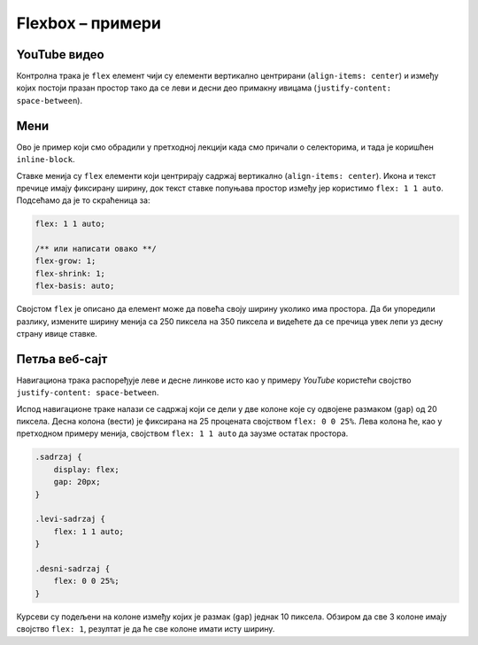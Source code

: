 Flexbox – примери
=================

YouTube видео
-------------

.. questionnote::

    Стилизовати део стране са веб-сајта *YouTube* која обухвата видео-фајл, опис и контролну траку видеа као што је приказано на слици.

    .. figure:: ../../_images/css/primer_youtube.jpg
        :width: 780
        :align: center
        :class: screenshot-shadow

Контролна трака је ``flex`` елемент чији су елементи вертикално центрирани (``align-items: center``) и између којих постоји празан простор тако да се леви и десни део примакну ивицама (``justify-content: space-between``).

.. petlja-editor:: css_flexbox_youtube

    style.css
    * {
        box-sizing: border-box;
    }

    body {
        font-family: Arial, sans-serif;
    }

    .okvir {
        width: 700px;
    }

    .traka {
        display: flex;
        /* леви део (прегледи) и десни (акције) вертикално центрирани */
        align-items: center;
        justify-content: space-between;
    }

    .pregledi {
        font-size: 14px;
        color: rgb(96, 96, 96);
    }

    .akcije {
        display: flex;
        /* дугмад вертикално центрирана
           са размаком од 8 пиксела*/
        align-items: center;
        gap: 8px;
    }

    .akcije button {
        display: flex;
        /* текст и икона дугмета вертикално центрирани
           са размаком од 8 пиксела */
        align-items: center;
        gap: 8px;

        background: transparent;
        border: 0;
        padding: 5px;
        color: rgb(3, 3, 3);
    }

    .akcije .material-icons, .akcije .material-icons-outlined {
        color: #555;
    }
    ~~~
    index.html
    <!doctype html>
    <html>
    <head>
        <meta charset="utf-8"/>
        <link rel="stylesheet" href="style.css">
        <link href="https://fonts.googleapis.com/icon?family=Material+Icons|Material+Icons+Outlined"
              rel="stylesheet">
    </head>
    <body>
        <div class="okvir">
            <iframe width="700" height="393" src="https://www.youtube.com/embed/s9KCMku_StY" title="YouTube video player" frameborder="0" allow="accelerometer; autoplay; clipboard-write; encrypted-media; gyroscope; picture-in-picture" allowfullscreen></iframe>

            <h3>1. Robot Karel - Uvodna lekcija</h1>

            <div class="traka">
                <div class="pregledi">
                    16.854 прегледа • 18. 1. 2019.
                </div>
                <div class="akcije">
                    <button>
                        <span class="material-icons-outlined">
                        thumb_up
                        </span>
                        1
                    </button>
                    <button>
                        <span class="material-icons-outlined">
                        thumb_down
                        </span>
                        Несвиђање
                    </button>
                    <button>
                        <span class="material-icons-outlined">
                        share
                        </span>
                        Дели
                    </button>
                    <button>
                        <span class="material-icons-outlined">
                        playlist_add
                        </span>
                        Сачувај
                    </button>
                    <button>
                        <span class="material-icons">
                        more_horiz
                        </span>
                    </button>
                </div>
            </div>
        </div>
    </body>
    </html>


Мени
----

.. questionnote::

    Направити мени са ставкама „Измени“, „Обриши“ и „Подешавања“.

    .. figure:: ../../_images/css/primer_meni_flexbox.png
        :width: 300px
        :align: center
        :class: screenshot-shadow

Ово је пример који смо обрадили у претходној лекцији када смо причали о селекторима, и тада је коришћен ``inline-block``.

Ставке менија су ``flex`` елементи који центрирају садржај вертикално (``align-items: center``). Икона и текст пречице имају фиксирану ширину, док текст ставке попуњава простор између јер користимо ``flex: 1 1 auto``. Подсећамо да је то скраћеница за:

.. code-block:: css

    flex: 1 1 auto;

    /** или написати овако **/
    flex-grow: 1;
    flex-shrink: 1;
    flex-basis: auto;

Својстом ``flex`` је описано да елемент може да повећа своју ширину уколико има простора. Да би упоредили разлику, измените ширину менија са 250 пиксела на 350 пиксела и видећете да се пречица увек лепи уз десну страну ивице ставке.

.. petlja-editor:: css_flexbox_meni

    style.css
    * {
        box-sizing: border-box;
    }

    body {
        font-family: 'Arial', sans-serif;
    }

    .meni {
        margin: 0;
        padding: 8px 0px;
        width: 250px;
        border: 1px solid rgba(0, 0, 0, 0.12);
        list-style: none;
        background-color: white;
        color: rgba(0, 0, 0, 0.87);
        border-radius: 4px;
    }

    .meni hr {
        border-color: rgba(0, 0, 0, 0.12);
    }

    .meni li {
        display: flex;
        align-items: center;
        padding: 6px 16px;
    }

    .meni li:hover {
        cursor: pointer;
        background-color: rgba(0, 0, 0, 0.12);
    }

    .meni .ikona {
        width: 32px;
    }

    .meni .tekst {
        flex: 1 1 auto;
    }

    .meni .precica {
        width: 50px;
        text-align: right;
    }

    .meni span {
        font-size: 16px;
    }

    .meni .ikona, .meni .precica {
        color: rgba(0, 0, 0, 0.54);
    }
    ~~~
    index.html
    <!doctype html>
    <html>
    <head>
        <meta charset="utf-8"/>
        <link rel="stylesheet" href="style.css">
        <link href="https://fonts.googleapis.com/icon?family=Material+Icons"
              rel="stylesheet">
    </head>
    <body>
        <ul class="meni">
            <li>
                <span class="ikona material-icons">
                edit
                </span>
                <span class="tekst">Измени</span>
                <span class="precica">Ctrl+I</span>
            </li>
            <li>
                <span class="ikona material-icons">
                remove_circle
                </span>
                <span class="tekst">Обриши</span>
                <span class="precica">Ctrl+O</span>
            </li>
            <hr/>
            <li>
                <span class="ikona material-icons">
                settings
                </span>
                <span class="tekst">Подешавања</span>
            </li>
        </ul>
    </body>
    </html>


Петља веб-сајт
--------------

.. questionnote::

    Пример веб-сајта `Петље <https://petlja.org>`_ приказан је у лекцији `Распоред Елемената – примери <./04b_raspored_elemenata_primeri.html>`_ користећи *float*. Направити исти пример користећи *flexbox*.

    .. figure:: ../../_images/css/primer_petlja_org.jpg
        :width: 780px
        :align: center
        :class: screenshot-shadow

Навигациона трака распоређује леве и десне линкове исто као у примеру *YouTube* користећи својство ``justify-content: space-between``.

Испод навигационе траке налази се садржај који се дели у две колоне које су одвојене размаком (``gap``) од 20 пиксела. Десна колона (вести) је фиксирана на 25 процената својством ``flex: 0 0 25%``. Лева колона ће, као у претходном примеру менија, својством ``flex: 1 1 auto`` да заузме остатак простора.

.. code-block:: css

    .sadrzaj {
        display: flex;
        gap: 20px;
    }

    .levi-sadrzaj {
        flex: 1 1 auto;
    }

    .desni-sadrzaj {
        flex: 0 0 25%;
    }

Курсеви су подељени на колоне између којих је размак (``gap``) једнак 10 пиксела. Обзиром да све 3 колоне имају својство ``flex: 1``, резултат је да ће све колоне имати исту ширину.

.. petlja-editor:: css_flexbox_petlja_org

    style.css
    * {
        box-sizing: border-box;
    }

    body {
        font-family: Arial, sans-serif;
    }

    /* Главни садржај стране је центриран са максималном ширином */
    .strana {
        margin: 0 auto;
        max-width: 960px;
    }

    /* Навигација */
    nav {
        display: flex;
        justify-content: space-between;

        overflow: hidden;
        padding: 8px;
        border-bottom: 1px solid grey;
        margin-bottom: 10px;
    }
    .navigacija-levo {
        padding: 0;
        margin: 0;
        list-style: none;
    }
    .navigacija-levo li {
        display: inline-block;
        margin-right: 8px;
    }
    .navigacija-desno {

    }

    /* Садржај стране */
    .sadrzaj {
        display: flex;
        gap: 20px;
    }

    /* Леви део садржаја */
    .levi-sadrzaj {
        flex: 1 1 auto;
    }

    /* Банер */
    .baner {
        background-image: url(https://petljamediastorage.blob.core.windows.net/root/Media/Default/images/slider/CppCS_osnovni_du%C5%BEe.jpg);
        height: 350px;
        padding: 30px 20px;
    }

    .kursevi {
        display: flex;
        gap: 10px;
    }

    .kurs {
        flex: 1;
        border-radius: 4px;
        background-color: #f2f2f2;
        padding: 0px 10px;
    }

    /* Десни садржај - вести */
    .desni-sadrzaj {
        /*
            Фиксирамо вести на четвртину.
            Еквивалентно:
            flex-grow: 0;
            flex-shrink: 0;
            flex-basis: 25%;
        */
        flex: 0 0 25%;
    }
    ~~~
    index.html
    <!doctype html>
    <html>
    <head>
        <meta charset="utf-8"/>
        <link rel="stylesheet" href="style.css"/>
    </head>
    <body>
        <div class="strana">
            <nav>
                <ul class="navigacija-levo">
                    <li>
                        <a href="#">NET.KABINET</a>
                    </li>
                    <li>
                        <a href="#">ZBIRKE</a>
                    </li>
                    <li>
                        <a href="#">ZBORNICA</a>
                    </li>
                </ul>
                <div class="navigacija-desno">
                    <a href="#">Uloguj se</a>
                </div>
            </nav>

            <div class="sadrzaj">
                <main class="levi-sadrzaj">
                    <div class="baner">
                        <p>Uči programiranje - rešavaj algoritamske zadatke</p>
                        <a href="#">Pogledaj zbirke</a>
                    </div>

                    <h2>Novo na Petlji</h2>

                    <div class="kursevi">
                        <div class="kurs">
                            <h3 class="naziv">
                                Примене савременог рачунарства за 4. разред гимназије
                            </h3>
                            <p>
                                Овај курс је намењен ученицима четвртог разреда гимназија свих смерова за предмет Рачунарство и информатика.
                            </p>
                        </div>
                        <div class="kurs">
                            <h3 class="naziv">
                                Budi data driven
                            </h3>
                            <p>
                                Овај курс намењен је средњошколцима, студентима и свима који су заинтересовани да уче анализу, обраду и визуелизацију података.
                            </p>
                        </div>
                        <div class="kurs">
                            <h3 class="naziv">
                                Базе података, рачунарске мреже и серверско веб програмирање за четврти разред гимназије природни смер
                            </h3>
                            <p>
                                Овај курс је намењен ученицима четвртог разреда гимназија природно-математичког смера за предмет Рачунарство и информатика.
                            </p>
                        </div>
                    </div>
                </main>
                <div class="desni-sadrzaj">
                    <h2>Petljine vesti</h2>

                    <div class="vest">
                        <h5>Letnja škola programiranja</h5>
                        <p>
                            Posle dugo vremena imamo priliku da se vidimo uživo i to na Letnjoj školi programiranja.
                            Poziv za prijavu je otvoren za sve učenike starijih razreda osnovnih škola.
                        </p>
                    </div>
                    <div class="vest">
                        <h5>Savremeno računarstvo – osnovni koncepti i primena</h5>
                        <p>
                            Novi kurs na net.kabinetu namenjen učenicima četvrtog razreda gimnazije se bavi temom savremene primene računarstva od IoT-a do mašinskog učenja, veštačke inteligencije i robotike
                        </p>
                    </div>
                </div>
            </div>
        </div>
    </body>
    </html>
